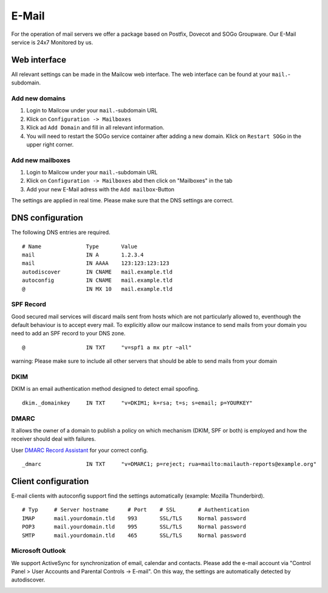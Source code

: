E-Mail
======

For the operation of mail servers we offer a package based on Postfix, Dovecot and SOGo Groupware. Our E-Mail service is 24x7 Monitored by us.

Web interface
-------------

All relevant settings can be made in the Mailcow web interface. The web interface can be found at your ``mail.``-subdomain.

Add new domains
~~~~~~~~~~~~~~~

1. Login to Mailcow under your ``mail.``-subdomain URL
2. Klick on ``Configuration -> Mailboxes``
3. Klick ad ``Add Domain`` and fill in all relevant information.
4. You will need to restart the SOGo service container after adding a new domain. Klick on ``Restart SOGo`` in the upper right corner.

Add new mailboxes
~~~~~~~~~~~~~~~~~

1. Login to Mailcow under your ``mail.``-subdomain URL
2. Klick on ``Configuration -> Mailboxes`` abd then click on "Mailboxes" in the tab
3. Add your new E-Mail adress with the ``Add mailbox``-Button

The settings are applied in real time. Please make sure that the DNS settings are correct.

DNS configuration
-----------------

The following DNS entries are required.

::

    # Name              Type       Value
    mail                IN A       1.2.3.4
    mail                IN AAAA    123:123:123:123
    autodiscover        IN CNAME   mail.example.tld
    autoconfig          IN CNAME   mail.example.tld
    @                   IN MX 10   mail.example.tld

SPF Record
~~~~~~~~~~

Good secured mail services will discard mails sent from hosts which are
not particularly allowed to, eventhough the default behaviour is to
accept every mail. To explicitly allow our mailcow instance to send mails from
your domain you need to add an SPF record to your DNS zone.

::

    @                   IN TXT     "v=spf1 a mx ptr ~all"

warning: Please make sure to include all other servers that should be able to send mails from your domain

DKIM
~~~~

DKIM is an email authentication method designed to detect email spoofing.

::

    dkim._domainkey     IN TXT     "v=DKIM1; k=rsa; t=s; s=email; p=YOURKEY"

DMARC
~~~~~

It allows the owner of a domain to publish a policy on which mechanism (DKIM, SPF or both) is employed and how the receiver should deal with failures.

User `DMARC Record Assistant <http://www.kitterman.com/dmarc/assistant.html>`__ for your correct config.

::

    _dmarc              IN TXT     "v=DMARC1; p=reject; rua=mailto:mailauth-reports@example.org"

Client configuration
--------------------

E-mail clients with autoconfig support find the settings automatically (example: Mozilla Thunderbird).

::

    # Typ     # Server hostname      # Port    # SSL       # Authentication
    IMAP      mail.yourdomain.tld    993       SSL/TLS     Normal password
    POP3      mail.yourdomain.tld    995       SSL/TLS     Normal password
    SMTP      mail.yourdomain.tld    465       SSL/TLS     Normal password

Microsoft Outlook
~~~~~~~~~~~~~~~~~

We support ActiveSync for synchronization of email, calendar and contacts. Please add the e-mail account via "Control Panel > User Accounts and Parental Controls -> E-mail". On this way, the settings are automatically detected by autodiscover.

.. image:: ../_static/outlook_configuration.gif
   :width: 749px
   :height: 533px
   :scale: 100 %
   :alt: outlook 2016 configuration
   :align: left
